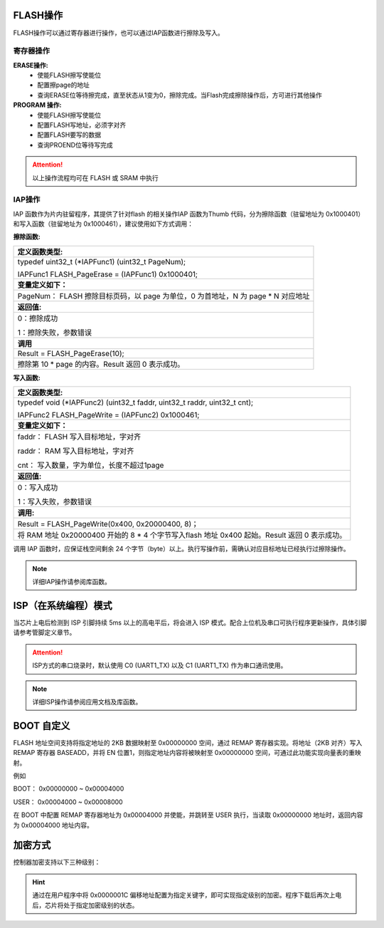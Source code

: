 
FLASH操作
^^^^^^^^^^^^^

FLASH操作可以通过寄存器进行操作，也可以通过IAP函数进行擦除及写入。

寄存器操作
~~~~~~~~~~~

**ERASE操作:**
   -  使能FLASH擦写使能位

   -  配置擦page的地址

   -  查询ERASE位等待擦完成，直至状态从1变为0，擦除完成。当Flash完成擦除操作后，方可进行其他操作
      

**PROGRAM 操作:**
   -  使能FLASH擦写使能位

   -  配置FLASH写地址，必须字对齐

   -  配置FLASH要写的数据

   -  查询PROEND位等待写完成


.. attention:: 以上操作流程均可在 FLASH 或 SRAM 中执行


.. attention::SWM221系列芯片FLASH每PAGE为512 Bytes ，每次最少写1 word

    
IAP操作
~~~~~~~~

IAP 函数作为片内驻留程序，其提供了针对flash 的相关操作IAP 函数为Thumb
代码，分为擦除函数（驻留地址为 0x1000401）和写入函数（驻留地址为 0x1000461），建议使用如下方式调用：

**擦除函数:**

.. list-table::
  
   * - **定义函数类型:**
   
   * - typedef uint32_t (\*IAPFunc1) (uint32_t PageNum);
       
       IAPFunc1 FLASH_PageErase = (IAPFunc1) 0x1000401;
   
   * - **变量定义如下：**
   
   * - PageNum： FLASH 擦除目标页码，以 page 为单位，0 为首地址，N 为 page * N 对应地址
   
   * - **返回值:**
       
   * - 0：擦除成功
       
       1：擦除失败，参数错误

   * - **调用**
   
   * - Result = FLASH_PageErase(10);

   * - 擦除第 10 * page 的内容。Result 返回 0 表示成功。


**写入函数:**

.. list-table::
  
   * - **定义函数类型:**
 
   * - typedef void (\*IAPFunc2) (uint32_t faddr, uint32_t raddr, uint32_t cnt);

       IAPFunc2 FLASH_PageWrite = (IAPFunc2) 0x1000461;

   * - **变量定义如下：**

   * - faddr： FLASH 写入目标地址，字对齐

       raddr： RAM 写入目标地址，字对齐

       cnt： 写入数量，字为单位，长度不超过1page
   
   * - **返回值:**

   * - 0：写入成功

       1：写入失败，参数错误
 
   * - **调用:**

   * - Result = FLASH_PageWrite(0x400, 0x20000400, 8)；

   * - 将 RAM 地址 0x20000400 开始的 8 * 4 个字节写入flash 地址 0x400 起始。Result 返回 0 表示成功。


调用 IAP 函数时，应保证栈空间剩余 24 个字节（byte）以上。执行写操作前，需确认对应目标地址已经执行过擦除操作。

.. note:: 详细IAP操作请参阅库函数。 


ISP（在系统编程）模式
^^^^^^^^^^^^^^^^^^^^^

当芯片上电后检测到 ISP 引脚持续 5ms 以上的高电平后，将会进入 ISP 模式。配合上位机及串口可执行程序更新操作，具体引脚请参考管脚定义章节。

.. attention:: ISP方式的串口烧录时，默认使用 C0 (UART1_TX) 以及 C1 (UART1_TX) 作为串口通讯使用。

.. note:: 详细ISP操作请参阅应用文档及库函数。

BOOT 自定义
^^^^^^^^^^^^^^

FLASH 地址空间支持将指定地址的 2KB 数据映射至 0x00000000 空间，通过 REMAP 寄存器实现。将地址（2KB 对齐）写入 REMAP 寄存器 BASEADD，并将 EN 位置1，则指定地址内容将被映射至 0x00000000 空间，可通过此功能实现向量表的重映射。

例如

BOOT： 0x00000000 ~ 0x00004000

USER： 0x00004000 ~ 0x00008000

在 BOOT 中配置 REMAP 寄存器地址为 0x00004000 并使能，并跳转至 USER 执行，当读取 0x00000000 地址时，返回内容为 0x00004000 地址内容。


加密方式
^^^^^^^^^^^^

控制器加密支持以下三种级别：

.. flat-table::
   :header-rows: 1
   :widths: 10 38 24

   - 

      - 级别
      - 说明
      - 关键字值
   - 

      - 级别1
      - 不加密，SWD可正常读写
      - 0x00000000
   - 

      - 级别2
      - SWD读取加密，SWD无法读取FLASH，只能执行擦除操作，连接SWD后，FLASH无法执行读操作，读取FLASH会进入Hardfault
      - 0x43211234
   - 

      - 级别3
      - SWD封锁，SWD无法执行读取及擦除工作，只能通过ISP读取
      - 0xABCD1234

.. hint:: 通过在用户程序中将 0x0000001C 偏移地址配置为指定关键字，即可实现指定级别的加密。程序下载后再次上电后，芯片将处于指定加密级别的状态。

